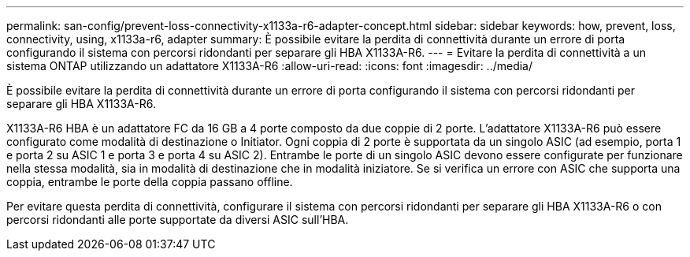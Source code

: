 ---
permalink: san-config/prevent-loss-connectivity-x1133a-r6-adapter-concept.html 
sidebar: sidebar 
keywords: how, prevent, loss, connectivity, using, x1133a-r6, adapter 
summary: È possibile evitare la perdita di connettività durante un errore di porta configurando il sistema con percorsi ridondanti per separare gli HBA X1133A-R6. 
---
= Evitare la perdita di connettività a un sistema ONTAP utilizzando un adattatore X1133A-R6
:allow-uri-read: 
:icons: font
:imagesdir: ../media/


[role="lead"]
È possibile evitare la perdita di connettività durante un errore di porta configurando il sistema con percorsi ridondanti per separare gli HBA X1133A-R6.

X1133A-R6 HBA è un adattatore FC da 16 GB a 4 porte composto da due coppie di 2 porte. L'adattatore X1133A-R6 può essere configurato come modalità di destinazione o Initiator. Ogni coppia di 2 porte è supportata da un singolo ASIC (ad esempio, porta 1 e porta 2 su ASIC 1 e porta 3 e porta 4 su ASIC 2). Entrambe le porte di un singolo ASIC devono essere configurate per funzionare nella stessa modalità, sia in modalità di destinazione che in modalità iniziatore. Se si verifica un errore con ASIC che supporta una coppia, entrambe le porte della coppia passano offline.

Per evitare questa perdita di connettività, configurare il sistema con percorsi ridondanti per separare gli HBA X1133A-R6 o con percorsi ridondanti alle porte supportate da diversi ASIC sull'HBA.
